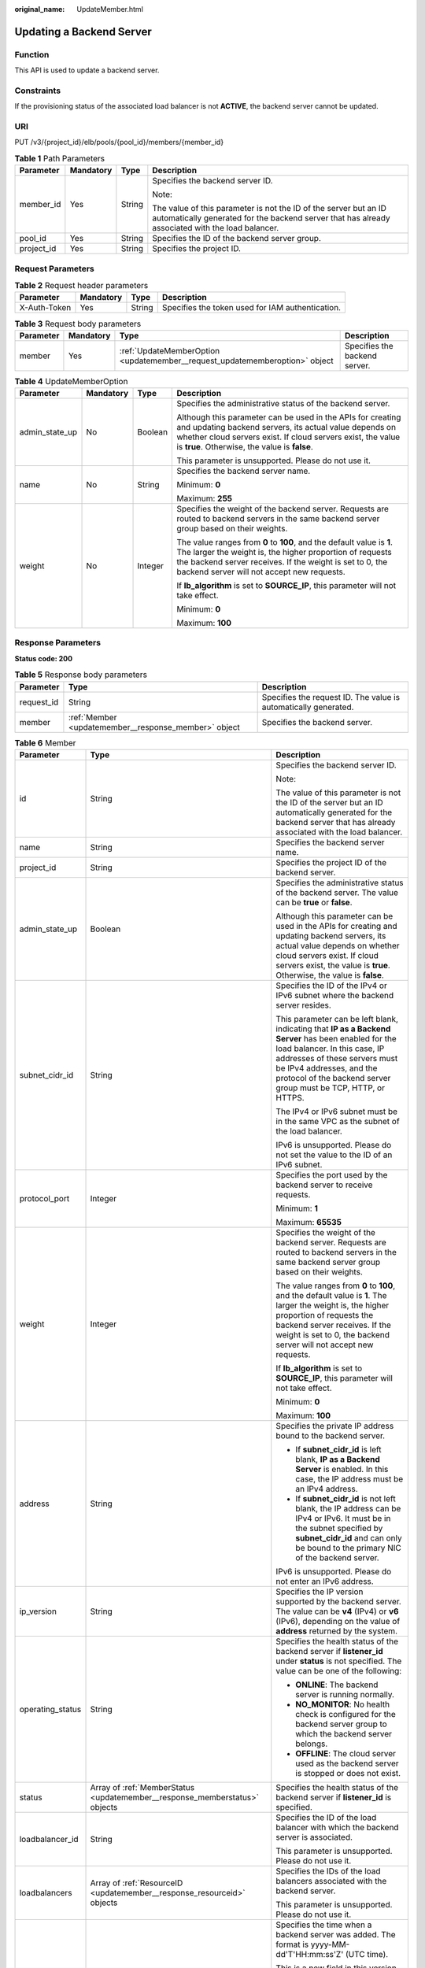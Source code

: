 :original_name: UpdateMember.html

.. _UpdateMember:

Updating a Backend Server
=========================

Function
--------

This API is used to update a backend server.

Constraints
-----------

If the provisioning status of the associated load balancer is not **ACTIVE**, the backend server cannot be updated.

URI
---

PUT /v3/{project_id}/elb/pools/{pool_id}/members/{member_id}

.. table:: **Table 1** Path Parameters

   +-----------------+-----------------+-----------------+----------------------------------------------------------------------------------------------------------------------------------------------------------------------+
   | Parameter       | Mandatory       | Type            | Description                                                                                                                                                          |
   +=================+=================+=================+======================================================================================================================================================================+
   | member_id       | Yes             | String          | Specifies the backend server ID.                                                                                                                                     |
   |                 |                 |                 |                                                                                                                                                                      |
   |                 |                 |                 | Note:                                                                                                                                                                |
   |                 |                 |                 |                                                                                                                                                                      |
   |                 |                 |                 | The value of this parameter is not the ID of the server but an ID automatically generated for the backend server that has already associated with the load balancer. |
   +-----------------+-----------------+-----------------+----------------------------------------------------------------------------------------------------------------------------------------------------------------------+
   | pool_id         | Yes             | String          | Specifies the ID of the backend server group.                                                                                                                        |
   +-----------------+-----------------+-----------------+----------------------------------------------------------------------------------------------------------------------------------------------------------------------+
   | project_id      | Yes             | String          | Specifies the project ID.                                                                                                                                            |
   +-----------------+-----------------+-----------------+----------------------------------------------------------------------------------------------------------------------------------------------------------------------+

Request Parameters
------------------

.. table:: **Table 2** Request header parameters

   +--------------+-----------+--------+--------------------------------------------------+
   | Parameter    | Mandatory | Type   | Description                                      |
   +==============+===========+========+==================================================+
   | X-Auth-Token | Yes       | String | Specifies the token used for IAM authentication. |
   +--------------+-----------+--------+--------------------------------------------------+

.. table:: **Table 3** Request body parameters

   +-----------+-----------+-----------------------------------------------------------------------------+-------------------------------+
   | Parameter | Mandatory | Type                                                                        | Description                   |
   +===========+===========+=============================================================================+===============================+
   | member    | Yes       | :ref:`UpdateMemberOption <updatemember__request_updatememberoption>` object | Specifies the backend server. |
   +-----------+-----------+-----------------------------------------------------------------------------+-------------------------------+

.. _updatemember__request_updatememberoption:

.. table:: **Table 4** UpdateMemberOption

   +-----------------+-----------------+-----------------+----------------------------------------------------------------------------------------------------------------------------------------------------------------------------------------------------------------------------------------------+
   | Parameter       | Mandatory       | Type            | Description                                                                                                                                                                                                                                  |
   +=================+=================+=================+==============================================================================================================================================================================================================================================+
   | admin_state_up  | No              | Boolean         | Specifies the administrative status of the backend server.                                                                                                                                                                                   |
   |                 |                 |                 |                                                                                                                                                                                                                                              |
   |                 |                 |                 | Although this parameter can be used in the APIs for creating and updating backend servers, its actual value depends on whether cloud servers exist. If cloud servers exist, the value is **true**. Otherwise, the value is **false**.        |
   |                 |                 |                 |                                                                                                                                                                                                                                              |
   |                 |                 |                 | This parameter is unsupported. Please do not use it.                                                                                                                                                                                         |
   +-----------------+-----------------+-----------------+----------------------------------------------------------------------------------------------------------------------------------------------------------------------------------------------------------------------------------------------+
   | name            | No              | String          | Specifies the backend server name.                                                                                                                                                                                                           |
   |                 |                 |                 |                                                                                                                                                                                                                                              |
   |                 |                 |                 | Minimum: **0**                                                                                                                                                                                                                               |
   |                 |                 |                 |                                                                                                                                                                                                                                              |
   |                 |                 |                 | Maximum: **255**                                                                                                                                                                                                                             |
   +-----------------+-----------------+-----------------+----------------------------------------------------------------------------------------------------------------------------------------------------------------------------------------------------------------------------------------------+
   | weight          | No              | Integer         | Specifies the weight of the backend server. Requests are routed to backend servers in the same backend server group based on their weights.                                                                                                  |
   |                 |                 |                 |                                                                                                                                                                                                                                              |
   |                 |                 |                 | The value ranges from **0** to **100**, and the default value is **1**. The larger the weight is, the higher proportion of requests the backend server receives. If the weight is set to 0, the backend server will not accept new requests. |
   |                 |                 |                 |                                                                                                                                                                                                                                              |
   |                 |                 |                 | If **lb_algorithm** is set to **SOURCE_IP**, this parameter will not take effect.                                                                                                                                                            |
   |                 |                 |                 |                                                                                                                                                                                                                                              |
   |                 |                 |                 | Minimum: **0**                                                                                                                                                                                                                               |
   |                 |                 |                 |                                                                                                                                                                                                                                              |
   |                 |                 |                 | Maximum: **100**                                                                                                                                                                                                                             |
   +-----------------+-----------------+-----------------+----------------------------------------------------------------------------------------------------------------------------------------------------------------------------------------------------------------------------------------------+

Response Parameters
-------------------

**Status code: 200**

.. table:: **Table 5** Response body parameters

   +------------+------------------------------------------------------+-----------------------------------------------------------------+
   | Parameter  | Type                                                 | Description                                                     |
   +============+======================================================+=================================================================+
   | request_id | String                                               | Specifies the request ID. The value is automatically generated. |
   +------------+------------------------------------------------------+-----------------------------------------------------------------+
   | member     | :ref:`Member <updatemember__response_member>` object | Specifies the backend server.                                   |
   +------------+------------------------------------------------------+-----------------------------------------------------------------+

.. _updatemember__response_member:

.. table:: **Table 6** Member

   +-----------------------+----------------------------------------------------------------------------+--------------------------------------------------------------------------------------------------------------------------------------------------------------------------------------------------------------------------------------------------------------------+
   | Parameter             | Type                                                                       | Description                                                                                                                                                                                                                                                        |
   +=======================+============================================================================+====================================================================================================================================================================================================================================================================+
   | id                    | String                                                                     | Specifies the backend server ID.                                                                                                                                                                                                                                   |
   |                       |                                                                            |                                                                                                                                                                                                                                                                    |
   |                       |                                                                            | Note:                                                                                                                                                                                                                                                              |
   |                       |                                                                            |                                                                                                                                                                                                                                                                    |
   |                       |                                                                            | The value of this parameter is not the ID of the server but an ID automatically generated for the backend server that has already associated with the load balancer.                                                                                               |
   +-----------------------+----------------------------------------------------------------------------+--------------------------------------------------------------------------------------------------------------------------------------------------------------------------------------------------------------------------------------------------------------------+
   | name                  | String                                                                     | Specifies the backend server name.                                                                                                                                                                                                                                 |
   +-----------------------+----------------------------------------------------------------------------+--------------------------------------------------------------------------------------------------------------------------------------------------------------------------------------------------------------------------------------------------------------------+
   | project_id            | String                                                                     | Specifies the project ID of the backend server.                                                                                                                                                                                                                    |
   +-----------------------+----------------------------------------------------------------------------+--------------------------------------------------------------------------------------------------------------------------------------------------------------------------------------------------------------------------------------------------------------------+
   | admin_state_up        | Boolean                                                                    | Specifies the administrative status of the backend server. The value can be **true** or **false**.                                                                                                                                                                 |
   |                       |                                                                            |                                                                                                                                                                                                                                                                    |
   |                       |                                                                            | Although this parameter can be used in the APIs for creating and updating backend servers, its actual value depends on whether cloud servers exist. If cloud servers exist, the value is **true**. Otherwise, the value is **false**.                              |
   +-----------------------+----------------------------------------------------------------------------+--------------------------------------------------------------------------------------------------------------------------------------------------------------------------------------------------------------------------------------------------------------------+
   | subnet_cidr_id        | String                                                                     | Specifies the ID of the IPv4 or IPv6 subnet where the backend server resides.                                                                                                                                                                                      |
   |                       |                                                                            |                                                                                                                                                                                                                                                                    |
   |                       |                                                                            | This parameter can be left blank, indicating that **IP as a Backend Server** has been enabled for the load balancer. In this case, IP addresses of these servers must be IPv4 addresses, and the protocol of the backend server group must be TCP, HTTP, or HTTPS. |
   |                       |                                                                            |                                                                                                                                                                                                                                                                    |
   |                       |                                                                            | The IPv4 or IPv6 subnet must be in the same VPC as the subnet of the load balancer.                                                                                                                                                                                |
   |                       |                                                                            |                                                                                                                                                                                                                                                                    |
   |                       |                                                                            | IPv6 is unsupported. Please do not set the value to the ID of an IPv6 subnet.                                                                                                                                                                                      |
   +-----------------------+----------------------------------------------------------------------------+--------------------------------------------------------------------------------------------------------------------------------------------------------------------------------------------------------------------------------------------------------------------+
   | protocol_port         | Integer                                                                    | Specifies the port used by the backend server to receive requests.                                                                                                                                                                                                 |
   |                       |                                                                            |                                                                                                                                                                                                                                                                    |
   |                       |                                                                            | Minimum: **1**                                                                                                                                                                                                                                                     |
   |                       |                                                                            |                                                                                                                                                                                                                                                                    |
   |                       |                                                                            | Maximum: **65535**                                                                                                                                                                                                                                                 |
   +-----------------------+----------------------------------------------------------------------------+--------------------------------------------------------------------------------------------------------------------------------------------------------------------------------------------------------------------------------------------------------------------+
   | weight                | Integer                                                                    | Specifies the weight of the backend server. Requests are routed to backend servers in the same backend server group based on their weights.                                                                                                                        |
   |                       |                                                                            |                                                                                                                                                                                                                                                                    |
   |                       |                                                                            | The value ranges from **0** to **100**, and the default value is **1**. The larger the weight is, the higher proportion of requests the backend server receives. If the weight is set to 0, the backend server will not accept new requests.                       |
   |                       |                                                                            |                                                                                                                                                                                                                                                                    |
   |                       |                                                                            | If **lb_algorithm** is set to **SOURCE_IP**, this parameter will not take effect.                                                                                                                                                                                  |
   |                       |                                                                            |                                                                                                                                                                                                                                                                    |
   |                       |                                                                            | Minimum: **0**                                                                                                                                                                                                                                                     |
   |                       |                                                                            |                                                                                                                                                                                                                                                                    |
   |                       |                                                                            | Maximum: **100**                                                                                                                                                                                                                                                   |
   +-----------------------+----------------------------------------------------------------------------+--------------------------------------------------------------------------------------------------------------------------------------------------------------------------------------------------------------------------------------------------------------------+
   | address               | String                                                                     | Specifies the private IP address bound to the backend server.                                                                                                                                                                                                      |
   |                       |                                                                            |                                                                                                                                                                                                                                                                    |
   |                       |                                                                            | -  If **subnet_cidr_id** is left blank, **IP as a Backend Server** is enabled. In this case, the IP address must be an IPv4 address.                                                                                                                               |
   |                       |                                                                            |                                                                                                                                                                                                                                                                    |
   |                       |                                                                            | -  If **subnet_cidr_id** is not left blank, the IP address can be IPv4 or IPv6. It must be in the subnet specified by **subnet_cidr_id** and can only be bound to the primary NIC of the backend server.                                                           |
   |                       |                                                                            |                                                                                                                                                                                                                                                                    |
   |                       |                                                                            | IPv6 is unsupported. Please do not enter an IPv6 address.                                                                                                                                                                                                          |
   +-----------------------+----------------------------------------------------------------------------+--------------------------------------------------------------------------------------------------------------------------------------------------------------------------------------------------------------------------------------------------------------------+
   | ip_version            | String                                                                     | Specifies the IP version supported by the backend server. The value can be **v4** (IPv4) or **v6** (IPv6), depending on the value of **address** returned by the system.                                                                                           |
   +-----------------------+----------------------------------------------------------------------------+--------------------------------------------------------------------------------------------------------------------------------------------------------------------------------------------------------------------------------------------------------------------+
   | operating_status      | String                                                                     | Specifies the health status of the backend server if **listener_id** under **status** is not specified. The value can be one of the following:                                                                                                                     |
   |                       |                                                                            |                                                                                                                                                                                                                                                                    |
   |                       |                                                                            | -  **ONLINE**: The backend server is running normally.                                                                                                                                                                                                             |
   |                       |                                                                            |                                                                                                                                                                                                                                                                    |
   |                       |                                                                            | -  **NO_MONITOR**: No health check is configured for the backend server group to which the backend server belongs.                                                                                                                                                 |
   |                       |                                                                            |                                                                                                                                                                                                                                                                    |
   |                       |                                                                            | -  **OFFLINE**: The cloud server used as the backend server is stopped or does not exist.                                                                                                                                                                          |
   +-----------------------+----------------------------------------------------------------------------+--------------------------------------------------------------------------------------------------------------------------------------------------------------------------------------------------------------------------------------------------------------------+
   | status                | Array of :ref:`MemberStatus <updatemember__response_memberstatus>` objects | Specifies the health status of the backend server if **listener_id** is specified.                                                                                                                                                                                 |
   +-----------------------+----------------------------------------------------------------------------+--------------------------------------------------------------------------------------------------------------------------------------------------------------------------------------------------------------------------------------------------------------------+
   | loadbalancer_id       | String                                                                     | Specifies the ID of the load balancer with which the backend server is associated.                                                                                                                                                                                 |
   |                       |                                                                            |                                                                                                                                                                                                                                                                    |
   |                       |                                                                            | This parameter is unsupported. Please do not use it.                                                                                                                                                                                                               |
   +-----------------------+----------------------------------------------------------------------------+--------------------------------------------------------------------------------------------------------------------------------------------------------------------------------------------------------------------------------------------------------------------+
   | loadbalancers         | Array of :ref:`ResourceID <updatemember__response_resourceid>` objects     | Specifies the IDs of the load balancers associated with the backend server.                                                                                                                                                                                        |
   |                       |                                                                            |                                                                                                                                                                                                                                                                    |
   |                       |                                                                            | This parameter is unsupported. Please do not use it.                                                                                                                                                                                                               |
   +-----------------------+----------------------------------------------------------------------------+--------------------------------------------------------------------------------------------------------------------------------------------------------------------------------------------------------------------------------------------------------------------+
   | created_at            | String                                                                     | Specifies the time when a backend server was added. The format is yyyy-MM-dd'T'HH:mm:ss'Z' (UTC time).                                                                                                                                                             |
   |                       |                                                                            |                                                                                                                                                                                                                                                                    |
   |                       |                                                                            | This is a new field in this version, and it will not be returned for resources associated with existing dedicated load balancers and for resources associated with existing and new shared load balancers.                                                         |
   +-----------------------+----------------------------------------------------------------------------+--------------------------------------------------------------------------------------------------------------------------------------------------------------------------------------------------------------------------------------------------------------------+
   | updated_at            | String                                                                     | Specifies the time when a backend server was updated. The format is yyyy-MM-dd'T'HH:mm:ss'Z' (UTC time).                                                                                                                                                           |
   |                       |                                                                            |                                                                                                                                                                                                                                                                    |
   |                       |                                                                            | This is a new field in this version, and it will not be returned for resources associated with existing dedicated load balancers and for resources associated with existing and new shared load balancers.                                                         |
   +-----------------------+----------------------------------------------------------------------------+--------------------------------------------------------------------------------------------------------------------------------------------------------------------------------------------------------------------------------------------------------------------+
   | member_type           | String                                                                     | Specifies the type of the backend server. Values:                                                                                                                                                                                                                  |
   |                       |                                                                            |                                                                                                                                                                                                                                                                    |
   |                       |                                                                            | -  **ip**: IP as Backend servers                                                                                                                                                                                                                                   |
   |                       |                                                                            |                                                                                                                                                                                                                                                                    |
   |                       |                                                                            | -  **instance**: ECSs used as backend servers                                                                                                                                                                                                                      |
   +-----------------------+----------------------------------------------------------------------------+--------------------------------------------------------------------------------------------------------------------------------------------------------------------------------------------------------------------------------------------------------------------+
   | instance_id           | String                                                                     | Specifies the ID of the ECS used as the backend server. If this parameter is left blank, the backend server is not an ECS. For example, it may be an IP address.                                                                                                   |
   +-----------------------+----------------------------------------------------------------------------+--------------------------------------------------------------------------------------------------------------------------------------------------------------------------------------------------------------------------------------------------------------------+

.. _updatemember__response_memberstatus:

.. table:: **Table 7** MemberStatus

   +-----------------------+-----------------------+--------------------------------------------------------------------------------------------------------------------+
   | Parameter             | Type                  | Description                                                                                                        |
   +=======================+=======================+====================================================================================================================+
   | listener_id           | String                | Specifies the listener ID.                                                                                         |
   +-----------------------+-----------------------+--------------------------------------------------------------------------------------------------------------------+
   | operating_status      | String                | Specifies the health status of the backend server. The value can be one of the following:                          |
   |                       |                       |                                                                                                                    |
   |                       |                       | -  **ONLINE**: The backend server is running normally.                                                             |
   |                       |                       |                                                                                                                    |
   |                       |                       | -  **NO_MONITOR**: No health check is configured for the backend server group to which the backend server belongs. |
   |                       |                       |                                                                                                                    |
   |                       |                       | -  **OFFLINE**: The cloud server used as the backend server is stopped or does not exist.                          |
   +-----------------------+-----------------------+--------------------------------------------------------------------------------------------------------------------+

.. _updatemember__response_resourceid:

.. table:: **Table 8** ResourceID

   ========= ====== ==========================
   Parameter Type   Description
   ========= ====== ==========================
   id        String Specifies the resource ID.
   ========= ====== ==========================

Example Requests
----------------

.. code-block:: text

   PUT https://{ELB_Endpoint}/v3/99a3fff0d03c428eac3678da6a7d0f24/elb/pools/36ce7086-a496-4666-9064-5ba0e6840c75/members/1923923e-fe8a-484f-bdbc-e11559b1f48f

   {
     "member" : {
       "name" : "My member",
       "weight" : 10
     }
   }

Example Responses
-----------------

**Status code: 200**

Successful request.

.. code-block::

   {
     "member" : {
       "name" : "My member",
       "weight" : 10,
       "admin_state_up" : false,
       "subnet_cidr_id" : "c09f620e-3492-4429-ac15-445d5dd9ca74",
       "project_id" : "99a3fff0d03c428eac3678da6a7d0f24",
       "address" : "120.10.10.16",
       "protocol_port" : 89,
       "id" : "1923923e-fe8a-484f-bdbc-e11559b1f48f",
       "operating_status" : "NO_MONITOR",
       "ip_version" : "v4"
     },
     "request_id" : "e7b569d4-15ad-494d-9dd9-8cd740eef8f6"
   }

Status Codes
------------

=========== ===================
Status Code Description
=========== ===================
200         Successful request.
=========== ===================

Error Codes
-----------

See :ref:`Error Codes <errorcode>`.
